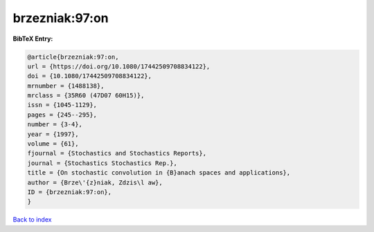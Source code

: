 brzezniak:97:on
===============

.. :cite:t:`brzezniak:97:on`

.. bibliography:: ../../All.bib

**BibTeX Entry:**

.. code-block:: bibtex

   @article{brzezniak:97:on,
   url = {https://doi.org/10.1080/17442509708834122},
   doi = {10.1080/17442509708834122},
   mrnumber = {1488138},
   mrclass = {35R60 (47D07 60H15)},
   issn = {1045-1129},
   pages = {245--295},
   number = {3-4},
   year = {1997},
   volume = {61},
   fjournal = {Stochastics and Stochastics Reports},
   journal = {Stochastics Stochastics Rep.},
   title = {On stochastic convolution in {B}anach spaces and applications},
   author = {Brze\'{z}niak, Zdzis\l aw},
   ID = {brzezniak:97:on},
   }

`Back to index <../index>`_

